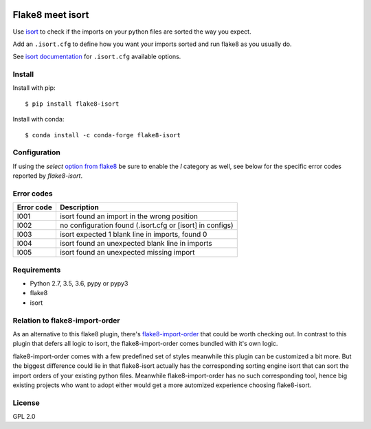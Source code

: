 .. -*- coding: utf-8 -*-

.. image:: https://github.com/gforcada/flake8-isort/actions/workflows/tests.yml/badge.svg?branch=master
   :target: https://github.com/gforcada/flake8-isort/actions/workflows/tests.yml

.. image:: https://coveralls.io/repos/gforcada/flake8-isort/badge.svg?branch=master&service=github
   :target: https://coveralls.io/github/gforcada/flake8-isort?branch=master

Flake8 meet isort
=================
Use `isort`_ to check if the imports on your python files are sorted the way you expect.

Add an ``.isort.cfg`` to define how you want your imports sorted and run flake8 as you usually do.

See `isort documentation`_ for ``.isort.cfg`` available options.

Install
-------
Install with pip::

    $ pip install flake8-isort

Install with conda::

    $ conda install -c conda-forge flake8-isort


Configuration
-------------
If using the `select` `option from flake8`_ be sure to enable the `I` category as well, see below for the specific error codes reported by `flake8-isort`.

Error codes
-----------
+------------+-----------------------------------------------------------+
| Error code | Description                                               |
+============+===========================================================+
| I001       | isort found an import in the wrong position               |
+------------+-----------------------------------------------------------+
| I002       | no configuration found (.isort.cfg or [isort] in configs) |
+------------+-----------------------------------------------------------+
| I003       | isort expected 1 blank line in imports, found 0           |
+------------+-----------------------------------------------------------+
| I004       | isort found an unexpected blank line in imports           |
+------------+-----------------------------------------------------------+
| I005       | isort found an unexpected missing import                  |
+------------+-----------------------------------------------------------+

Requirements
------------
- Python 2.7, 3.5, 3.6, pypy or pypy3
- flake8
- isort

Relation to flake8-import-order
-------------------------------

As an alternative to this flake8 plugin, there's `flake8-import-order`_ that could be worth checking out. In contrast to this plugin that defers all logic to isort, the flake8-import-order comes bundled with it's own logic.

flake8-import-order comes with a few predefined set of styles meanwhile this plugin can be customized a bit more. But the biggest difference could lie in that flake8-isort actually has the corresponding sorting engine isort that can sort the import orders of your existing python files. Meanwhile flake8-import-order has no such corresponding tool, hence big existing projects who want to adopt either would get a more automized experience choosing flake8-isort.

License
-------
GPL 2.0

.. _`isort`: https://pypi.python.org/pypi/isort
.. _`isort documentation`: https://pycqa.github.io/isort/docs/configuration/options.html
.. _`flake8-import-order`: https://pypi.python.org/pypi/flake8-import-order
.. _`option from flake8`: http://flake8.pycqa.org/en/latest/user/options.html#cmdoption-flake8-select
